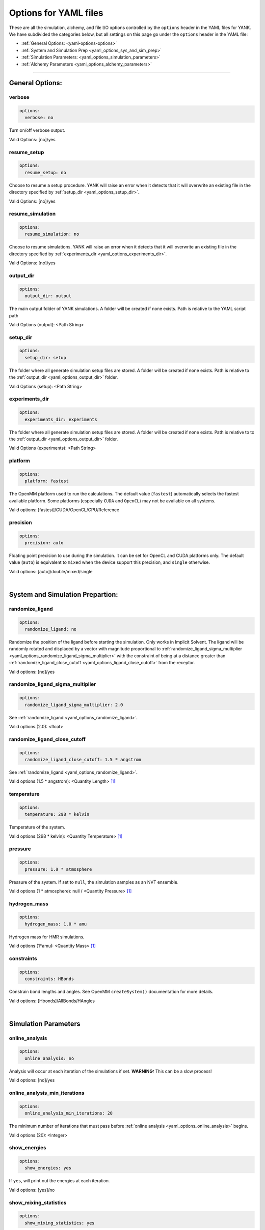 .. _yaml-options-head:

Options for YAML files
**********************

These are all the simulation, alchemy, and file I/O options controlled by the ``options`` header in the YAML files for
YANK. We have subdivided the categories below, but all settings on this page go under the ``options`` header in the YAML file:

* :ref:`General Options: <yaml-options-options>`
* :ref:`System and Simulation Prep <yaml_options_sys_and_sim_prep>`
* :ref:`Simulation Parameters: <yaml_options_simulation_parameters>`
* :ref:`Alchemy Parameters <yaml_options_alchemy_parameters>`

----

.. _yaml_options_options:

General Options:
================

.. _yaml_options_verbose:

verbose
-------
.. code-block:: yaml

  options:
    verbose: no

Turn on/off verbose output.

Valid Options: [no]/yes


.. _yaml_options_resume_setup:

resume_setup
------------
.. code-block:: yaml

   options:
     resume_setup: no

Choose to resume a setup procedure. YANK will raise an error when it detects that it will overwrite an existing file in
the directory specified by :ref:`setup_dir <yaml_options_setup_dir>`.

Valid Options: [no]/yes


.. _yaml_options_resume_simulation:

resume_simulation
-----------------
.. code-block:: yaml

   options:
     resume_simulation: no

Choose to resume simulations. YANK will raise an error when it detects that it will overwrite an existing file in the
directory specified by :ref:`experiments_dir <yaml_options_experiments_dir>`.

Valid Options: [no]/yes

.. _yaml_options_output_dir:

output_dir
----------
.. code-block:: yaml

   options:
     output_dir: output

The main output folder of YANK simulations. A folder will be created if none exists. Path is relative to the YAML script path

Valid Options (output): <Path String>

.. _yaml_options_setup_dir:

setup_dir
---------
.. code-block:: yaml

   options:
     setup_dir: setup

The folder where all generate simulation setup files are stored. A folder will be created if none exists.
Path is relative to the :ref:`output_dir <yaml_options_output_dir>` folder.

Valid Options (setup): <Path String>


.. _yaml_options_experiments_dir:

experiments_dir
---------------
.. code-block:: yaml

   options:
     experiments_dir: experiments

The folder where all generate simulation setup files are stored. A folder will be created if none exists. Path is
relative to to the :ref:`output_dir <yaml_options_output_dir>` folder.

Valid Options (experiments): <Path String>


.. _yaml_options_platform:

platform
--------
.. code-block:: yaml

   options:
     platform: fastest

The OpenMM platform used to run the calculations. The default value (``fastest``) automatically selects the fastest
available platform. Some platforms (especially ``CUDA`` and ``OpenCL``) may not be available on all systems.

Valid options: [fastest]/CUDA/OpenCL/CPU/Reference

.. _yaml_options_precision:

precision
---------
.. code-block:: yaml

   options:
     precision: auto

Floating point precision to use during the simulation. It can be set for OpenCL and CUDA platforms only. The default
value (``auto``) is equivalent to ``mixed`` when the device support this precision, and ``single`` otherwise.

Valid options: [auto]/double/mixed/single

|

.. _yaml_options_sys_and_sim_prep:

System and Simulation Prepartion:
=================================

.. _yaml_options_randomize_ligand:

randomize_ligand
---------------
.. code-block:: yaml

   options:
     randomize_ligand: no

Randomize the position of the ligand before starting the simulation.
Only works in Implicit Solvent. The ligand will be randomly rotated and displaced by
a vector with magnitude proportional  to
:ref:`randomize_ligand_sigma_multiplier <yaml_options_randomize_ligand_sigma_multiplier>`
with the constraint of being at a distance greater than
:ref:`randomize_ligand_close_cutoff <yaml_options_ligand_close_cutoff>` from the receptor.

Valid options: [no]/yes


.. _yaml_options_randomize_ligand_sigma_multiplier:

randomize_ligand_sigma_multiplier
---------------------------------
.. code-block:: yaml

   options:
     randomize_ligand_sigma_multiplier: 2.0

See :ref:`randomize_ligand <yaml_options_randomize_ligand>`.

Valid options (2.0): <float>


.. _yaml_options_ligand_close_cutoff:

randomize_ligand_close_cutoff
-----------------------------
.. code-block:: yaml

   options:
     randomize_ligand_close_cutoff: 1.5 * angstrom

See :ref:`randomize_ligand <yaml_options_randomize_ligand>`.

Valid options (1.5 * angstrom): <Quantity Length> [1]_


.. _yaml_options_temperature:

temperature
-----------
.. code-block:: yaml

   options:
     temperature: 298 * kelvin

Temperature of the system.

Valid options (298 * kelvin): <Quantity Temperature> [1]_


.. _yaml_options_pressure:

pressure
--------
.. code-block:: yaml

   options:
     pressure: 1.0 * atmosphere

Pressure of the system. If set to ``null``, the simulation samples as an NVT ensemble.

Valid options (1 * atmosphere): null / <Quantity Pressure> [1]_


.. _yaml_options_hydrogen_mass:

hydrogen_mass
-------------
.. code-block:: yaml

   options:
     hydrogen_mass: 1.0 * amu

Hydrogen mass for HMR simulations.

Valid options (1*amu): <Quantity Mass> [1]_


.. _yaml_options_constraints:

constraints
-----------
.. code-block:: yaml

   options:
     constraints: HBonds

Constrain bond lengths and angles. See OpenMM ``createSystem()`` documentation for more details.

Valid options: [Hbonds]/AllBonds/HAngles

|

.. _yaml_options_simulation_parameters:


Simulation Parameters
=====================

.. _yaml_options_online_analysis:

online_analysis
---------------
.. code-block:: yaml

   options:
     online_analysis: no

Analysis will occur at each iteration of the simulations if set. **WARNING:** This can be a slow process!

Valid options: [no]/yes


.. _yaml_options_online_analysis_min_iterations:

online_analysis_min_iterations
------------------------------
.. code-block:: yaml

   options:
     online_analysis_min_iterations: 20

The minimum number of iterations that must pass before :ref:`online analysis <yaml_options_online_analysis>` begins.

Valid options (20): <Integer>


.. _yaml_options_show_energies:

show_energies
-------------
.. code-block:: yaml

   options:
     show_energies: yes

If ``yes``, will print out the energies at each iteration.

Valid options: [yes]/no


.. _yaml_options_show_mixing_statistics:

show_mixing_statistics
----------------------
.. code-block:: yaml

   options:
     show_mixing_statistics: yes

If ``yes``, will print the Hamiltonian Replica Exchange swapping statistics at each iteration. This process adds a small
amount of overhead to each iteration.

Valid options: [yes]/no


.. _yaml_options_minimize:

minimize
--------
.. code-block:: yaml

   options:
     minimize: yes

Minimize the input configuration before starting simulation. Highly recommended if a pre-minimized structure is provided,
or if explicit solvent generation is left to YANK.

Valid Options: [yes]/no


.. _yaml_options_minimize_max_iterations:

minimize_max_iterations
-----------------------
.. code-block:: yaml

   options:
     minimize_max_iterations: 0

Set the maximum number of iterations the
:ref:`energy minimization process <yaml_options_minimize>` attempts to converge to :ref:`given tolerance energy <yaml_options_minimize_tolerance>`. 0 steps indicate unlimited.

Valid Options (0): <Integer>


.. _yaml_options_minimize_tolerance:

minimize_tolerance
------------------
.. code-block:: yaml

   options:
     minimize_tolerance: 1.0 * kilojoules_per_mole / nanometers

Set the tolerance of the :ref:`energy minimization process <yaml_options_minimize>`. System is considered minimized when
the energy does not change by the given tolerance in subsequent iterations.

Valid Options (1.0 * kilojoules_per_mole / nanometers): <Quantity (Molar Energy)/(Length)> [1]_


.. _yaml_options_number_of_equilibration_iterations:

number_of_equilibration_iterations
----------------------------------
.. code-block:: yaml

   options:
     number_of_equilibration_iterations: 1

Number of iterations used for equilibration before production run. Iterations written to file are post-equilibration.

Valid Options (1): <Integer>


.. _yaml_options_equilibration_timestep:

equilibration_timestep
----------------------
.. code-block:: yaml

   options:
     equilibration_timestep: 1.0 * femtosecond

Timestep of the *equilibration* timestep (not production).

Valid Options (1.0 * femtosecond): <Quantity Time> [1]_


.. _yaml_options_number_of_iterations:

number_of_iterations
--------------------
.. code-block:: yaml

   options:
     number_of_iterations: 1

Number of iterations for production simulation. Note: If :ref:`resume_simulation <yaml_options_resume_simulation>` is
set, this option can be used to extend previous simulations past their original number of iterations.

Valid Options (1): <Integer>


.. _yaml_options_nsteps_per_iteration:

nsteps_per_iteration
--------------------
.. code-block:: yaml

   options:
     nsteps_per_iteration: 500

Number of timesteps between each iteration. We highly recommend using a number greater than 1 to improve decorrelation
between iterations. Hamiltonian Replica Exchange swaps are attempted after each iteration.

Valid Options (500): <Integer>


.. _yaml_options_timestep:

timestep
--------
.. code-block:: yaml

   options:
     timestep: 2.0 * femtosecond

Timestep of Langevin Dynamics production runs.

Valid Options (2.0 * femtosecond): <Quantity Time> [1]_


.. _yaml_options_replica_mixing_scheme:

replica_mixing_scheme
---------------------
.. code-block:: yaml

   options:
     replica_mixing_scheme: swap-all

Specifies how the Hamiltonian Replica Exchange attempts swaps between replicas.
``swap-all`` will attempt to exchange every state with every other state. ``swap-neighbors``  will attempt only
exchanges between adjacent states.

Valid Options: [swap-all]/swap-neighbors


.. _yaml_options_collision_rate:

collision_rate
--------------
.. code-block:: yaml

   options:
     collision_rate: 5.0 / picosecond

The collision rate used for Langevin dynamics. Default quantity of 5.0 / picosecond works well for explicit solvent.
Implicit solvent will require a different collision rate, e.g. 91 / picosecond works well for TIP3P water.

Collision rates (or friction coefficients) appear in the Langevin dynamics equation as either inverse time, or one over
some time constant, :math:`1/\tau`.  When comparing collision rates, double check if the collision rate is in units of
inverse time, or just time. For example: a collision rate of 5.0/ps -> :math:`\tau = 0.2 \, ps`.

Valid Options (5.0 / picosecond): <Quantity Inverse Time> [1]_


.. _yaml_options_constraint_tolerance:

constraint_tolerance
--------------------
.. code-block:: yaml

   options:
     constraint_tolerance: 1.0e-6

Relative tolerance on the :ref:`constraints <yaml_options_constraints>` of the system.

Valid Options (1.0e-6): <Scientific Notation Float>


.. _yaml_options_mc_displacement_sigma:

mc_displacement_sigma
--------------------
.. code-block:: yaml

   options:
     mc_displacement_sigma: 10.0 * angstroms

YANK will augment Langevin dynamics with MC moves rotating and displacing the ligand. This parameter controls the size of the displacement

Valid Options (10 * angstroms): <Quantity Length> [1]_

|


.. _yaml_options_alchemy_parameters:

Alchemy Parameters
==================

.. _yaml_options_annihilate_electrostatics:

annihilate_electrostatics
-------------------------
.. code-block:: yaml

   options:
     annihilate_electrostatics: yes

Annihilate electrostatics rather than decouple them. This means that ligand-ligand (alchemical-alchemical) nonbonded
electrostatics will be turned off as well as ligand-nonligand nonbonded electrostatics.

Valid Options: [yes]/no


.. _yaml_options_annihilate_sterics:

annihilate_sterics
------------------
.. code-block:: yaml

   options:
     annihilate_sterics: no

Annihilate sterics (Lennad-Jones or Halgren potential) rather than decouple them. This means that ligand-ligand
(alchemical-alchemical) nonbonded sterics will be turned off as well as ligand-nonligand nonbonded sterics.
**WARNING:** Do *not* set this option if ``annihilate_electrostatics`` is "no".

Valid Options: [no]/yes


.. _yaml_options_alchemical_sterics:

Steric Alchemical Options
-------------------------
.. code-block:: yaml

   options:
     softcore_alpha: 0.5
     softcore_a: 1
     softcore_b: 1
     softcore_c: 6

The options that control the soft core energy function for decoupling/annihilating steric interactions. Setting
``softcore_alpha = 0`` with ``softcore_a = 1`` gives linear scaling of the Lennard-Jones energy function.

Valid Options for ``softcore_alpha`` (0.5): <Float>

Valid Options for ``softcore_[a,b,c]`` (1,1,6): <Integer prefered, Float accepted>


.. _yaml_options_alchemical_electrostatics:

Electrostatic Alchemical Options
--------------------------------
.. code-block:: yaml

   options:
     softcore_beta: 1.0
     softcore_d: 1
     softcore_e: 1
     softcore_f: 2

The options that control the soft core energy functnon for decoupling/annihilating electrostatic interactions.
Setting ``softcore_beta = 0`` with ``softcore_d = 1`` gives linear scaling of Coulomb's law.

Valid Options for ``softcore_beta`` (1.0): <Float>

Valid Options for ``softcore_[d,e,f]`` (1,1,2): <Integer prefered, Float accepted>


.. [1] Quantity strings are of the format: ``<float> * <unit>`` where ``<unit>`` is any valid unit specified in the "Valid Options" for an option. e.g. "<Quantity Length>" indicates any measure of length may be used for <unit> such as nanometer or angstrom.
   Compound units are also parsed such as ``kilogram / meter**3`` for density.
   Only full unit names as they appear in the simtk.unit package (part of OpenMM) are allowed; so "nm" and "A" will be rejected.
